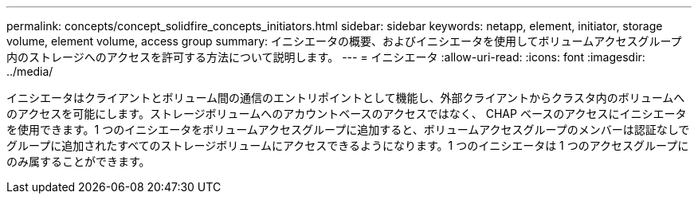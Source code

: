 ---
permalink: concepts/concept_solidfire_concepts_initiators.html 
sidebar: sidebar 
keywords: netapp, element, initiator, storage volume, element volume, access group 
summary: イニシエータの概要、およびイニシエータを使用してボリュームアクセスグループ内のストレージへのアクセスを許可する方法について説明します。 
---
= イニシエータ
:allow-uri-read: 
:icons: font
:imagesdir: ../media/


[role="lead"]
イニシエータはクライアントとボリューム間の通信のエントリポイントとして機能し、外部クライアントからクラスタ内のボリュームへのアクセスを可能にします。ストレージボリュームへのアカウントベースのアクセスではなく、 CHAP ベースのアクセスにイニシエータを使用できます。1 つのイニシエータをボリュームアクセスグループに追加すると、ボリュームアクセスグループのメンバーは認証なしでグループに追加されたすべてのストレージボリュームにアクセスできるようになります。1 つのイニシエータは 1 つのアクセスグループにのみ属することができます。
